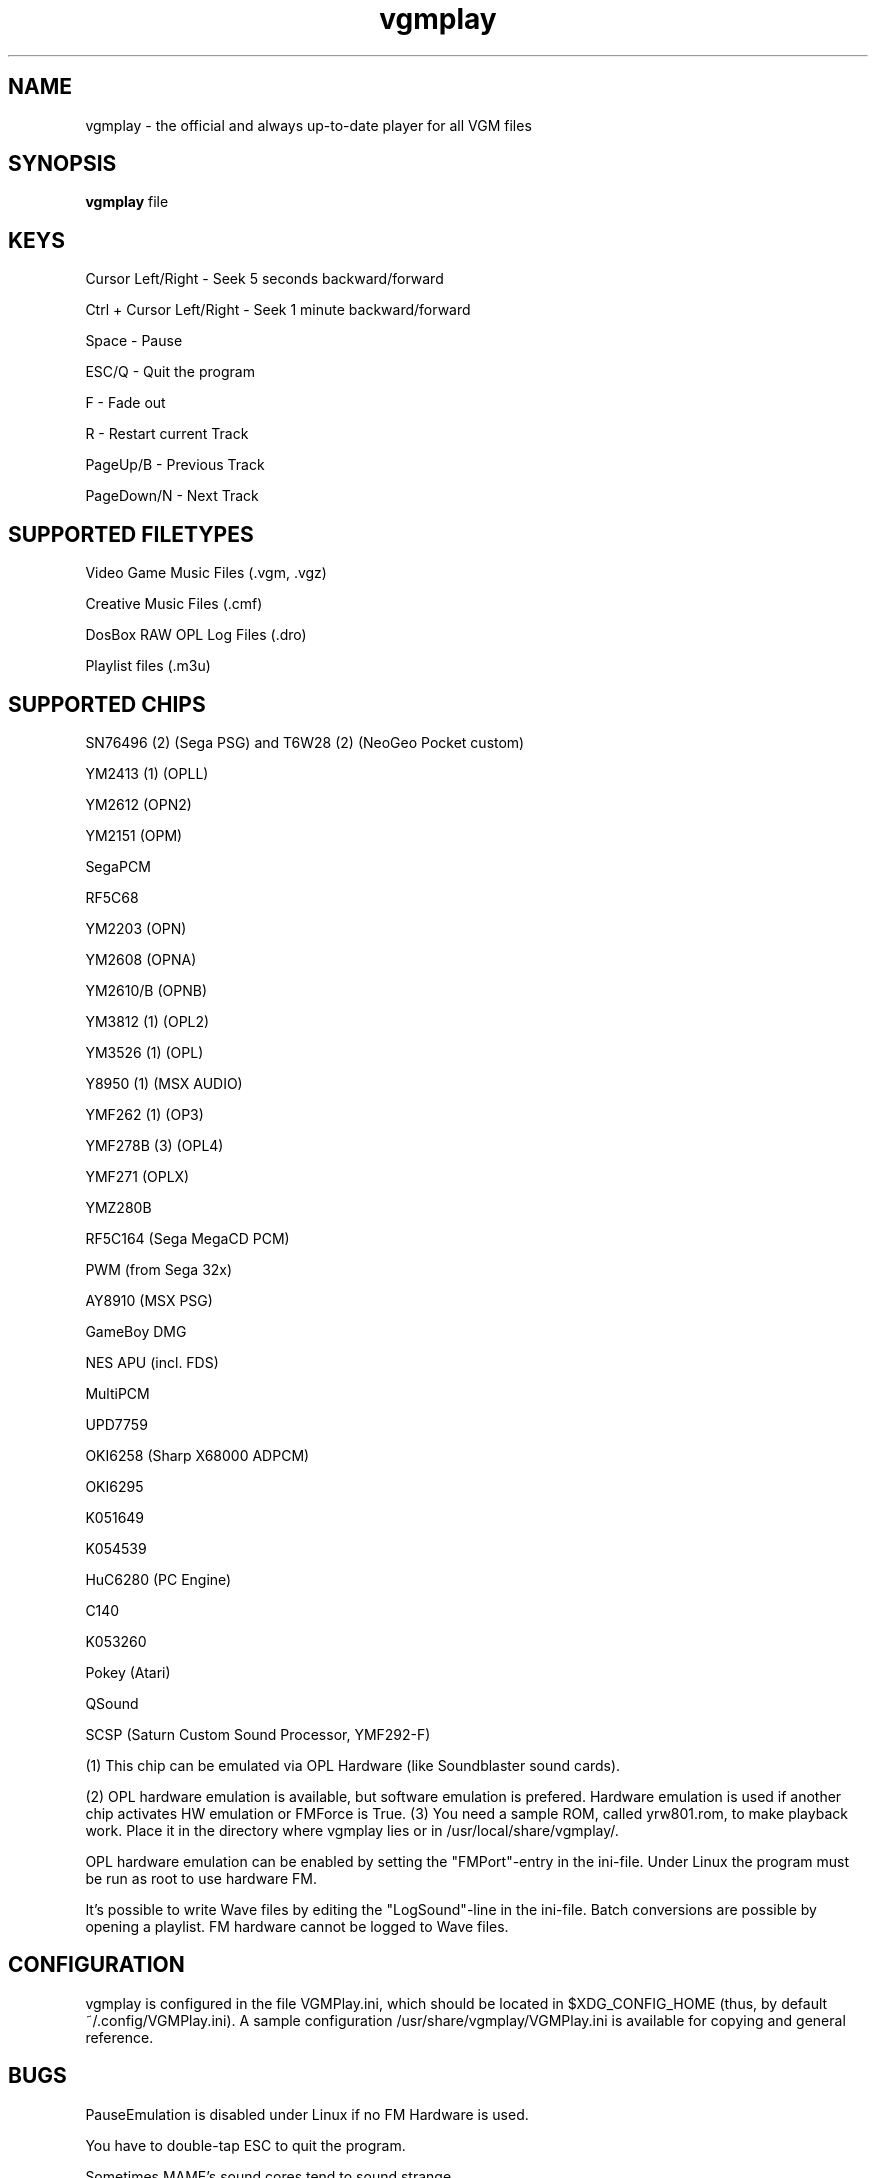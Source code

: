 .TH vgmplay "1" "November 10" "Valley Bell" "User Commands"
.nh
.SH NAME
vgmplay \- the official and always up-to-date player for all VGM files
.SH SYNOPSIS
\fBvgmplay\fP file
.SH KEYS
Cursor Left/Right - Seek 5 seconds backward/forward
.PP
Ctrl + Cursor Left/Right - Seek 1 minute backward/forward
.PP
Space - Pause
.PP
ESC/Q - Quit the program
.PP
F - Fade out
.PP
R - Restart current Track
.PP
PageUp/B - Previous Track
.PP
PageDown/N - Next Track
.SH SUPPORTED FILETYPES
Video Game Music Files (.vgm, .vgz)
.PP
Creative Music Files (.cmf)
.PP
DosBox RAW OPL Log Files (.dro)
.PP
Playlist files (.m3u)
.SH SUPPORTED CHIPS
.PP
SN76496 (2) (Sega PSG) and T6W28 (2) (NeoGeo Pocket custom)
.PP
YM2413 (1) (OPLL)
.PP
YM2612 (OPN2)
.PP
YM2151 (OPM)
.PP
SegaPCM
.PP
RF5C68
.PP
YM2203 (OPN)
.PP
YM2608 (OPNA)
.PP
YM2610/B (OPNB)
.PP
YM3812 (1) (OPL2)
.PP
YM3526 (1) (OPL)
.PP
Y8950 (1) (MSX AUDIO)
.PP
YMF262 (1) (OP3)
.PP
YMF278B (3) (OPL4)
.PP
YMF271 (OPLX)
.PP
YMZ280B
.PP
RF5C164 (Sega MegaCD PCM)
.PP
PWM (from Sega 32x)
.PP
AY8910 (MSX PSG)
.PP
GameBoy DMG
.PP
NES APU (incl. FDS)
.PP
MultiPCM
.PP
UPD7759
.PP
OKI6258 (Sharp X68000 ADPCM)
.PP
OKI6295
.PP
K051649
.PP
K054539
.PP
HuC6280 (PC Engine)
.PP
C140
.PP
K053260
.PP
Pokey (Atari)
.PP
QSound
.PP
SCSP (Saturn Custom Sound Processor, YMF292-F)
.PP
(1) This chip can be emulated via OPL Hardware (like Soundblaster sound cards).
.PP
(2) OPL hardware emulation is available, but software emulation is prefered. Hardware emulation is used if another chip activates HW emulation or FMForce is True.
(3) You need a sample ROM, called yrw801.rom, to make playback work. Place it in the directory where vgmplay lies or in /usr/local/share/vgmplay/.
.PP
OPL hardware emulation can be enabled by setting the "FMPort"-entry in the ini-file.
Under Linux the program must be run as root to use hardware FM.
.PP
It's possible to write Wave files by editing the "LogSound"-line in the ini-file.
Batch conversions are possible by opening a playlist.
FM hardware cannot be logged to Wave files.
.SH CONFIGURATION
vgmplay is configured in the file VGMPlay.ini, which should be located in $XDG_CONFIG_HOME (thus, by default ~/.config/VGMPlay.ini).  A sample configuration /usr/share/vgmplay/VGMPlay.ini is available for copying and general reference.
.SH BUGS
PauseEmulation is disabled under Linux if no FM Hardware is used.
.PP
You have to double-tap ESC to quit the program.
.PP
Sometimes MAME's sound cores tend to sound strange.
.SH COMMENTS
The T6W28 doesn't use MAME's T6W28 core. Instead the SN76496 core is modified to emulate the T6W28 with 2 SN76496 chips.
The SN76496 OPL emulation is okay, but it's impossible to get the noise sound right.
.PP
EMU2413 Emulator was added, because sometimes the one of MAME sounds strange.
The Gens YM2612 core was added for the same reason before MAME's YM2612 core was fixed.
.PP
.SH AUTHORS
This program was written by Valley Bell.
.PP
Almost all software emulators are from MAME (http://mamedev.org)
.PP
EMU2413 and Gens YM2612 were ported from Maxim's in_vgm
.PP
The YMF278B core was ported from openMSX
.PP
zlib compression by Jean-loup Gailly and Mark Adler is used
.PP
All custom OPL Mappers were written using MAME software emulators and the OPL2/3 programming guides by Jeffrey S. Lee and Vladimir Arnost
.PP
one YM2413 OPL Mapper was ported from MEKA.
.PP
The RF5C164 and PWM cores were ported from Gens/GS
.PP
The MAME YM2612 core was fixed with the help of Blargg's MAME YM2612 fix and Genesis Plus GX' YM2612 core
.PP
AdLibEmu (OPL2 and OPL3 core) was ported from DOSBox
.PP
The default HuC6280 core is from Ootake.
.PP
EMU2149, the alternative NES APU core and the NES FDS core were ported from rainwarrior's NSFPlay.
